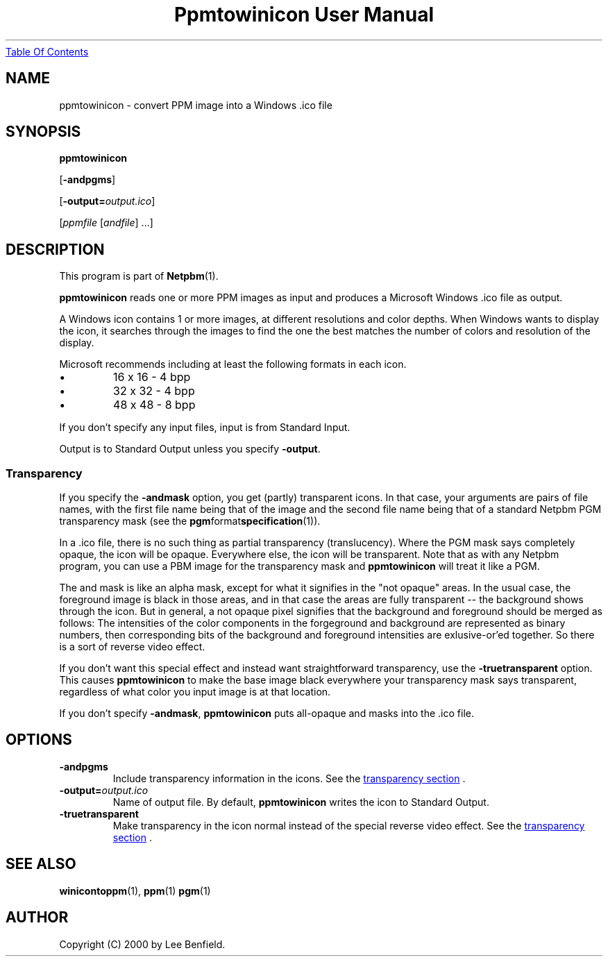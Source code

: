 ." This man page was generated by the Netpbm tool 'makeman' from HTML source.
." Do not hand-hack it!  If you have bug fixes or improvements, please find
." the corresponding HTML page on the Netpbm website, generate a patch
." against that, and send it to the Netpbm maintainer.
.TH "Ppmtowinicon User Manual" 0 "01 May 2004" "netpbm documentation"
.UR ppmtowinicon.html#index
Table Of Contents
.UE
\&

.UN lbAB
.SH NAME

ppmtowinicon - convert PPM image into a Windows .ico file

.UN lbAC
.SH SYNOPSIS

\fBppmtowinicon\fP

[\fB-andpgms\fP]

[\fB-output=\fP\fIoutput.ico\fP]

[\fIppmfile\fP [\fIandfile\fP] ...]

.UN lbAD
.SH DESCRIPTION
.PP
This program is part of
.BR Netpbm (1).
.PP
\fBppmtowinicon\fP reads one or more PPM images as input and
produces a Microsoft Windows .ico file as output.
.PP
A Windows icon contains 1 or more images, at different resolutions
and color depths.  When Windows wants to display the icon, it searches
through the images to find the one the best matches the number of colors
and resolution of the display.
.PP
Microsoft recommends including at least the following formats in each
icon.


.IP \(bu
16 x 16 - 4 bpp
.IP \(bu
32 x 32 - 4 bpp
.IP \(bu
48 x 48 - 8 bpp

.PP
If you don't specify any input files, input is from Standard Input.
.PP
Output is to Standard Output unless you specify \fB-output\fP.

.UN transparency
.SS Transparency
.PP
If you specify the \fB-andmask\fP option, you get (partly)
transparent icons.  In that case, your arguments are pairs of file
names, with the first file name being that of the image and the second
file name being that of a standard Netpbm PGM transparency mask (see
the
.BR pgm format specification (1)).
.PP
In a .ico file, there is no such thing as partial transparency
(translucency).  Where the PGM mask says completely opaque, the icon will
be opaque.  Everywhere else, the icon will be transparent.  Note that
as with any Netpbm program, you can use a PBM image for the transparency
mask and \fBppmtowinicon\fP will treat it like a PGM.
.PP
The and mask is like an alpha mask, except for what it signifies in
the "not opaque" areas.  In the usual case, the foreground image is
black in those areas, and in that case the areas are fully transparent
-- the background shows through the icon.  But in general, a not
opaque pixel signifies that the background and foreground should be
merged as follows: The intensities of the color components in the
forgeground and background are represented as binary numbers, then
corresponding bits of the background and foreground intensities are
exlusive-or'ed together.  So there is a sort of reverse video effect.
.PP
If you don't want this special effect and instead want
straightforward transparency, use the \fB-truetransparent\fP option.
This causes \fBppmtowinicon\fP to make the base image black
everywhere your transparency mask says transparent, regardless of what
color you input image is at that location.
.PP
If you don't specify \fB-andmask\fP, \fBppmtowinicon\fP puts
all-opaque and masks into the .ico file.

.UN lbAE
.SH OPTIONS


.TP
\fB-andpgms\fP
Include transparency information in the icons.
See the 
.UR ppmtowinicon.html#transparency
transparency section
.UE
\&.
     
.TP
\fB-output=\fP\fIoutput.ico\fP
Name of output file.  By default, \fBppmtowinicon\fP writes the
icon to Standard Output.

.TP
\fB-truetransparent\fP
Make transparency in the icon normal instead of the special reverse
video effect.  See the 
.UR ppmtowinicon.html#transparency
transparency section
.UE
\&.
     


.UN lbAF
.SH SEE ALSO
.BR winicontoppm (1),
.BR ppm (1)
.BR pgm (1)

.UN lbAG
.SH AUTHOR

Copyright (C) 2000 by Lee Benfield.
